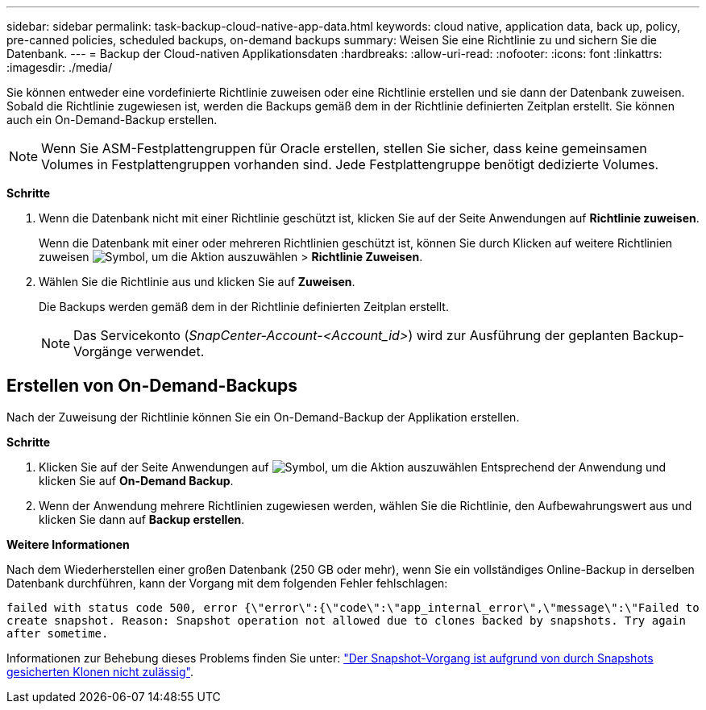 ---
sidebar: sidebar 
permalink: task-backup-cloud-native-app-data.html 
keywords: cloud native, application data, back up, policy, pre-canned policies, scheduled backups, on-demand backups 
summary: Weisen Sie eine Richtlinie zu und sichern Sie die Datenbank. 
---
= Backup der Cloud-nativen Applikationsdaten
:hardbreaks:
:allow-uri-read: 
:nofooter: 
:icons: font
:linkattrs: 
:imagesdir: ./media/


[role="lead"]
Sie können entweder eine vordefinierte Richtlinie zuweisen oder eine Richtlinie erstellen und sie dann der Datenbank zuweisen. Sobald die Richtlinie zugewiesen ist, werden die Backups gemäß dem in der Richtlinie definierten Zeitplan erstellt. Sie können auch ein On-Demand-Backup erstellen.


NOTE: Wenn Sie ASM-Festplattengruppen für Oracle erstellen, stellen Sie sicher, dass keine gemeinsamen Volumes in Festplattengruppen vorhanden sind. Jede Festplattengruppe benötigt dedizierte Volumes.

*Schritte*

. Wenn die Datenbank nicht mit einer Richtlinie geschützt ist, klicken Sie auf der Seite Anwendungen auf *Richtlinie zuweisen*.
+
Wenn die Datenbank mit einer oder mehreren Richtlinien geschützt ist, können Sie durch Klicken auf weitere Richtlinien zuweisen image:icon-action.png["Symbol, um die Aktion auszuwählen"] > *Richtlinie Zuweisen*.

. Wählen Sie die Richtlinie aus und klicken Sie auf *Zuweisen*.
+
Die Backups werden gemäß dem in der Richtlinie definierten Zeitplan erstellt.

+

NOTE: Das Servicekonto (_SnapCenter-Account-<Account_id>_) wird zur Ausführung der geplanten Backup-Vorgänge verwendet.





== Erstellen von On-Demand-Backups

Nach der Zuweisung der Richtlinie können Sie ein On-Demand-Backup der Applikation erstellen.

*Schritte*

. Klicken Sie auf der Seite Anwendungen auf image:icon-action.png["Symbol, um die Aktion auszuwählen"] Entsprechend der Anwendung und klicken Sie auf *On-Demand Backup*.
. Wenn der Anwendung mehrere Richtlinien zugewiesen werden, wählen Sie die Richtlinie, den Aufbewahrungswert aus und klicken Sie dann auf *Backup erstellen*.


*Weitere Informationen*

Nach dem Wiederherstellen einer großen Datenbank (250 GB oder mehr), wenn Sie ein vollständiges Online-Backup in derselben Datenbank durchführen, kann der Vorgang mit dem folgenden Fehler fehlschlagen:

`failed with status code 500, error {\"error\":{\"code\":\"app_internal_error\",\"message\":\"Failed to create snapshot. Reason: Snapshot operation not allowed due to clones backed by snapshots. Try again after sometime.`

Informationen zur Behebung dieses Problems finden Sie unter: https://kb.netapp.com/Advice_and_Troubleshooting/Data_Storage_Software/ONTAP_OS/Snapshot_operation_not_allowed_due_to_clones_backed_by_snapshots["Der Snapshot-Vorgang ist aufgrund von durch Snapshots gesicherten Klonen nicht zulässig"].
